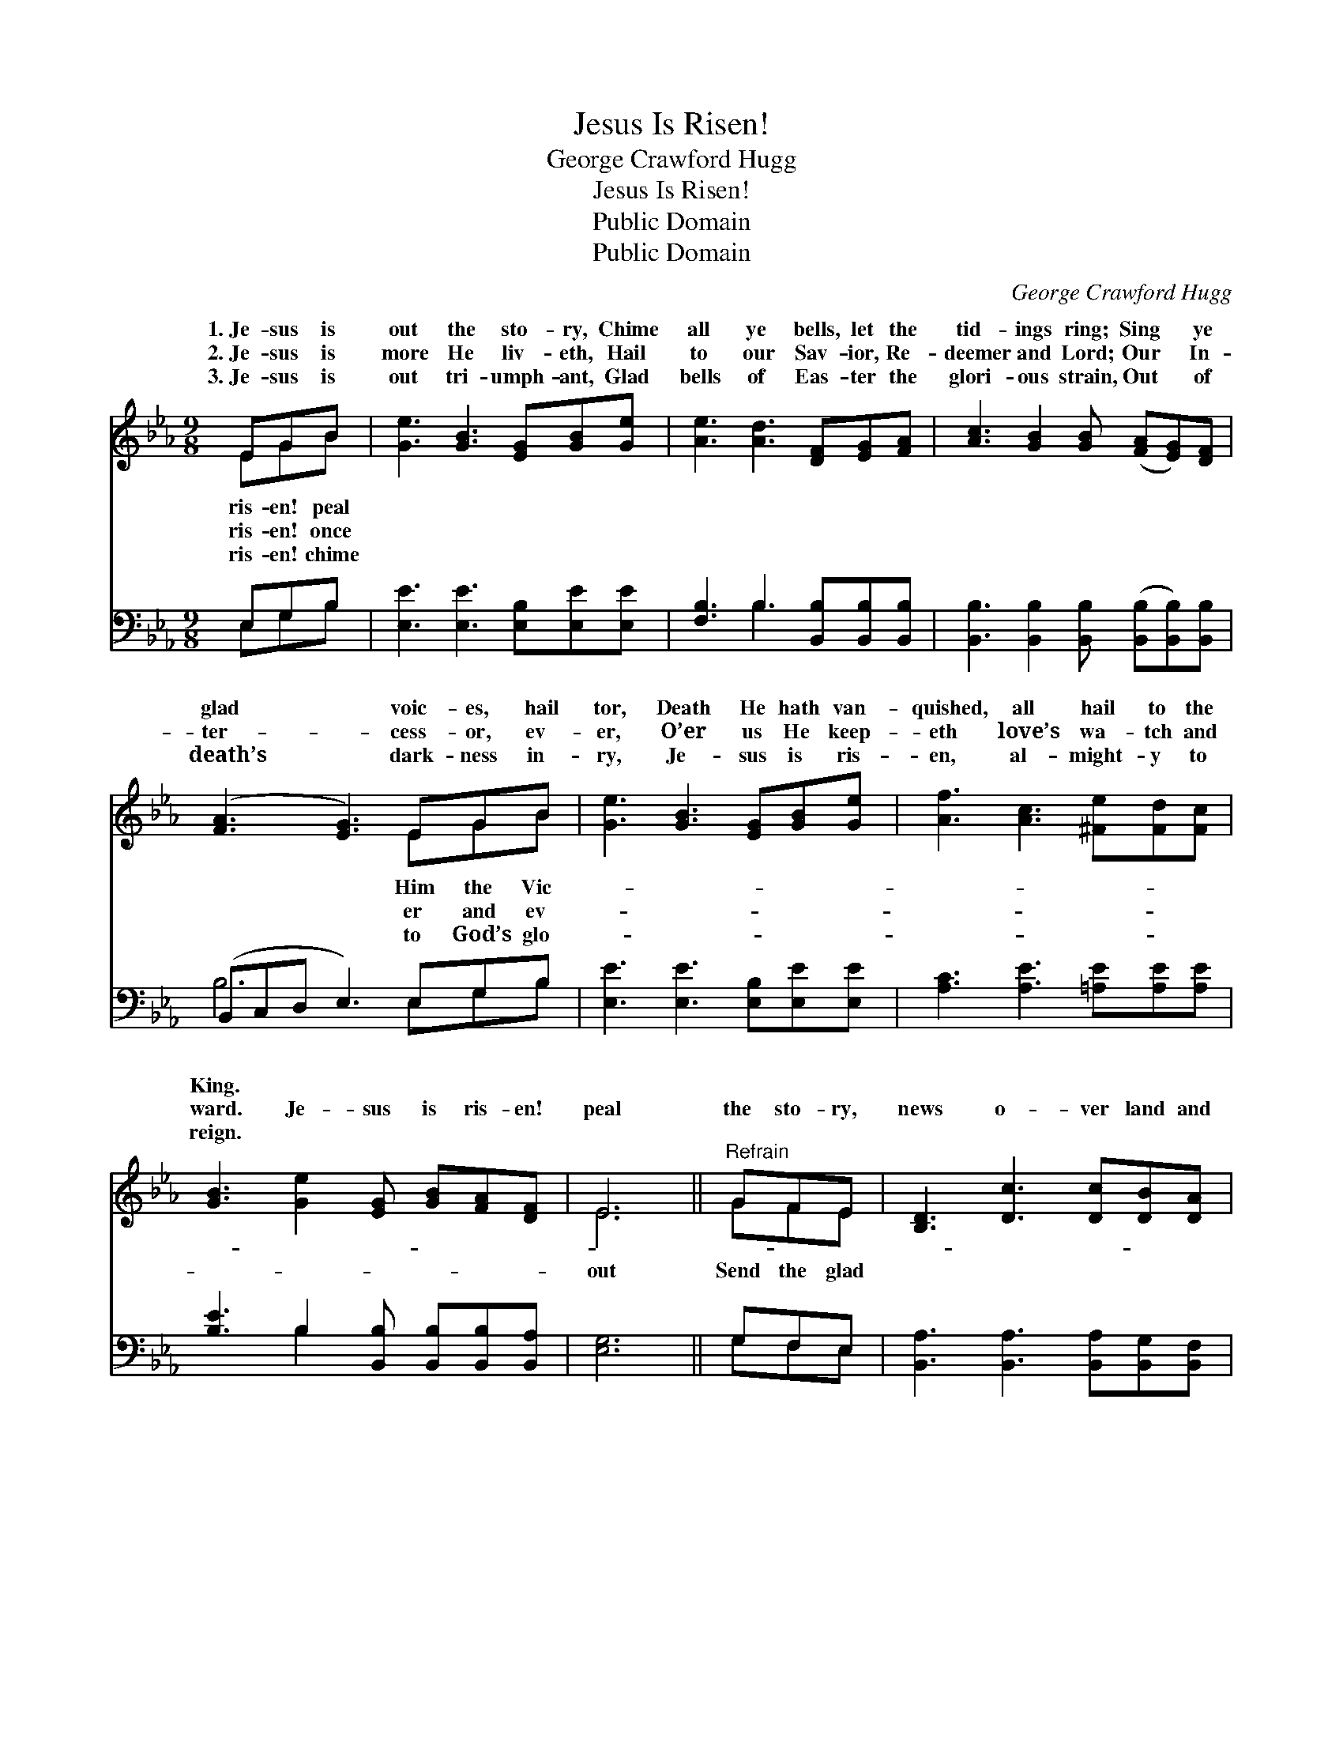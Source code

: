 X:1
T:Jesus Is Risen!
T:George Crawford Hugg
T:Jesus Is Risen!
T:Public Domain
T:Public Domain
C:George Crawford Hugg
Z:Public Domain
%%score ( 1 2 ) ( 3 4 )
L:1/8
M:9/8
K:Eb
V:1 treble 
V:2 treble 
V:3 bass 
V:4 bass 
V:1
 EGB | [Ge]3 [GB]3 [EG][GB][Ge] | [Ae]3 [Ad]3 [DF][EG][FA] | [Ac]3 [GB]2 [GB] ([FA][EG])[DF] | %4
w: 1.~Je- sus is|out the sto- ry, Chime|all ye bells, let the|tid- ings ring; Sing * ye|
w: 2.~Je- sus is|more He liv- eth, Hail|to our Sav- ior, Re-|deemer and Lord; Our * In-|
w: 3.~Je- sus is|out tri- umph- ant, Glad|bells of Eas- ter the|glori- ous strain, Out * of|
 ([FA]3 [EG]3) EGB | [Ge]3 [GB]3 [EG][GB][Ge] | [Af]3 [Ac]3 [^Fe][Fd][Fc] | %7
w: glad * voic- es, hail|tor, Death He hath van-|quished, all hail to the|
w: ter- * cess- or, ev-|er, O’er us He keep-|eth love’s wa- tch and|
w: death’s * dark- ness in-|ry, Je- sus is ris-|en, al- might- y to|
 [GB]3 [Ge]2 [EG] [GB][FA][DF] | E6 ||"^Refrain" GFE | [B,D]3 [Dc]3 [Dc][DB][DA] | %11
w: King. * * * * *||||
w: ward. Je- sus is ris- en!|peal|the sto- ry,|news o- ver land and|
w: reign. * * * * *||||
 (DEF) [EG]3 Bcd | [Ge]3 [GB]2 [EG] [Ec]2 [EF] | [DF]6 [EG][EF]E | [EB]3 [EG]2 [GB] [Ge][Ad][Be] | %15
w: ||||
w: sea; * * Je- sus is ris-|al- might- y, Join in|the song of the|ju- bi- lee. * * *|
w: ||||
 [Af]3 [Ac]3 [^Fe][Fd][Fc] | [GB]3 [Ge]2 [EG] [GB][FA][DF] | E6 |] %18
w: |||
w: |||
w: |||
V:2
 EGB | x9 | x9 | x9 | x6 EGB | x9 | x9 | x9 | E6 || GFE | x9 | A3 x2 B cd x | x9 | x8 E | x9 | x9 | %16
w: ris- en! peal||||Him the Vic-||||||||||||
w: ris- en! once||||er and ev-||||out|Send the glad||en, tri- umph- ant,||great|||
w: ris- en! chime||||to God’s glo-||||||||||||
 x9 | E6 |] %18
w: ||
w: ||
w: ||
V:3
 E,G,B, | [E,E]3 [E,E]3 [E,B,][E,E][E,E] | [F,B,]3 B,3 [B,,B,][B,,B,][B,,B,] | %3
 [B,,B,]3 [B,,B,]2 [B,,B,] ([B,,B,][B,,B,])[B,,B,] | (B,,C,D, E,3) E,G,B, | %5
 [E,E]3 [E,E]3 [E,B,][E,E][E,E] | [A,C]3 [A,E]3 [=A,E][A,E][A,E] | %7
 [B,E]3 B,2 [B,,B,] [B,,B,][B,,B,][B,,A,] | [E,G,]6 || G,F,E, | %10
 [B,,A,]3 [B,,A,]3 [B,,A,][B,,G,][B,,F,] | (B,,C,D,) [E,B,]3 B,CD | %12
 [E,E]3 [E,E]2 [E,B,] [C,=A,]2 [C,A,] | [B,,B,]6 [E,B,][E,A,][E,G,] | %14
 [E,G,]3 [E,B,]2 [E,B,] [E,B,][F,B,][G,B,] | [A,C]3 [A,E]3 [=A,E][A,E][A,E] | %16
 [B,E]3 B,2 [B,,B,] [B,,B,][B,,B,][B,,A,] | [E,G,]6 |] %18
V:4
 E,G,B, | x9 | x3 B,3 x3 | x9 | B,6 E,G,B, | x9 | x9 | x3 B,2 x4 | x6 || G,F,E, | x9 | %11
 B,3 x2 B, CD x | x9 | x9 | x9 | x9 | x3 B,2 x4 | x6 |] %18

